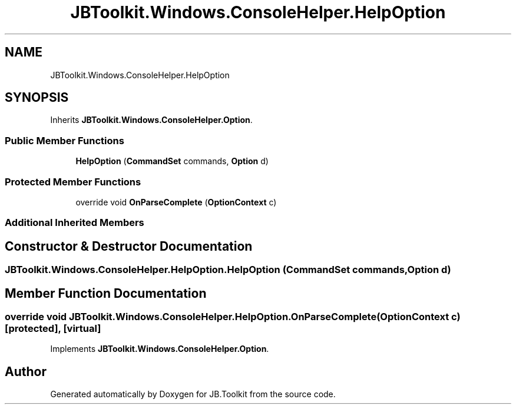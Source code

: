 .TH "JBToolkit.Windows.ConsoleHelper.HelpOption" 3 "Mon Aug 31 2020" "JB.Toolkit" \" -*- nroff -*-
.ad l
.nh
.SH NAME
JBToolkit.Windows.ConsoleHelper.HelpOption
.SH SYNOPSIS
.br
.PP
.PP
Inherits \fBJBToolkit\&.Windows\&.ConsoleHelper\&.Option\fP\&.
.SS "Public Member Functions"

.in +1c
.ti -1c
.RI "\fBHelpOption\fP (\fBCommandSet\fP commands, \fBOption\fP d)"
.br
.in -1c
.SS "Protected Member Functions"

.in +1c
.ti -1c
.RI "override void \fBOnParseComplete\fP (\fBOptionContext\fP c)"
.br
.in -1c
.SS "Additional Inherited Members"
.SH "Constructor & Destructor Documentation"
.PP 
.SS "JBToolkit\&.Windows\&.ConsoleHelper\&.HelpOption\&.HelpOption (\fBCommandSet\fP commands, \fBOption\fP d)"

.SH "Member Function Documentation"
.PP 
.SS "override void JBToolkit\&.Windows\&.ConsoleHelper\&.HelpOption\&.OnParseComplete (\fBOptionContext\fP c)\fC [protected]\fP, \fC [virtual]\fP"

.PP
Implements \fBJBToolkit\&.Windows\&.ConsoleHelper\&.Option\fP\&.

.SH "Author"
.PP 
Generated automatically by Doxygen for JB\&.Toolkit from the source code\&.

